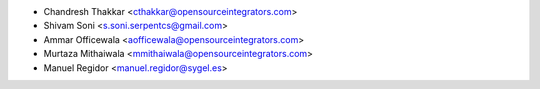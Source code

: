 * Chandresh Thakkar <cthakkar@opensourceintegrators.com>
* Shivam Soni <s.soni.serpentcs@gmail.com>
* Ammar Officewala <aofficewala@opensourceintegrators.com>
* Murtaza Mithaiwala <mmithaiwala@opensourceintegrators.com>
* Manuel Regidor <manuel.regidor@sygel.es>
